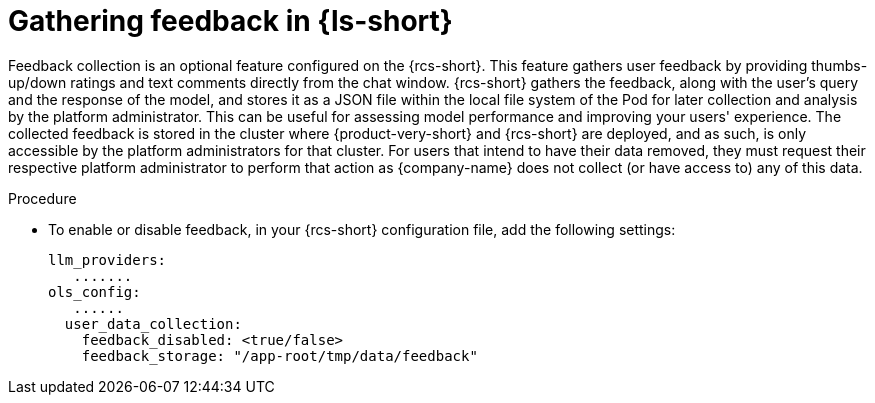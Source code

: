 :_mod-docs-content-type: PROCEDURE

[id="proc-gathering-feedback_{context}"]
= Gathering feedback in {ls-short}

Feedback collection is an optional feature configured on the {rcs-short}. This feature gathers user feedback by providing thumbs-up/down ratings and text comments directly from the chat window. {rcs-short} gathers the feedback, along with the user's query and the response of the model, and stores it as a JSON file within the local file system of the Pod for later collection and analysis by the platform administrator. This can be useful for assessing model performance and improving your users' experience. The collected feedback is stored in the cluster where {product-very-short} and {rcs-short} are deployed, and as such, is only accessible by the platform administrators for that cluster. For users that intend to have their data removed, they must request their respective platform administrator to perform that action as {company-name} does not collect (or have access to) any of this data.

.Procedure

* To enable or disable feedback, in your {rcs-short} configuration file, add the following settings:
+
[source,yaml]
----
llm_providers:
   .......
ols_config:
   ......
  user_data_collection:
    feedback_disabled: <true/false>
    feedback_storage: "/app-root/tmp/data/feedback"
----
